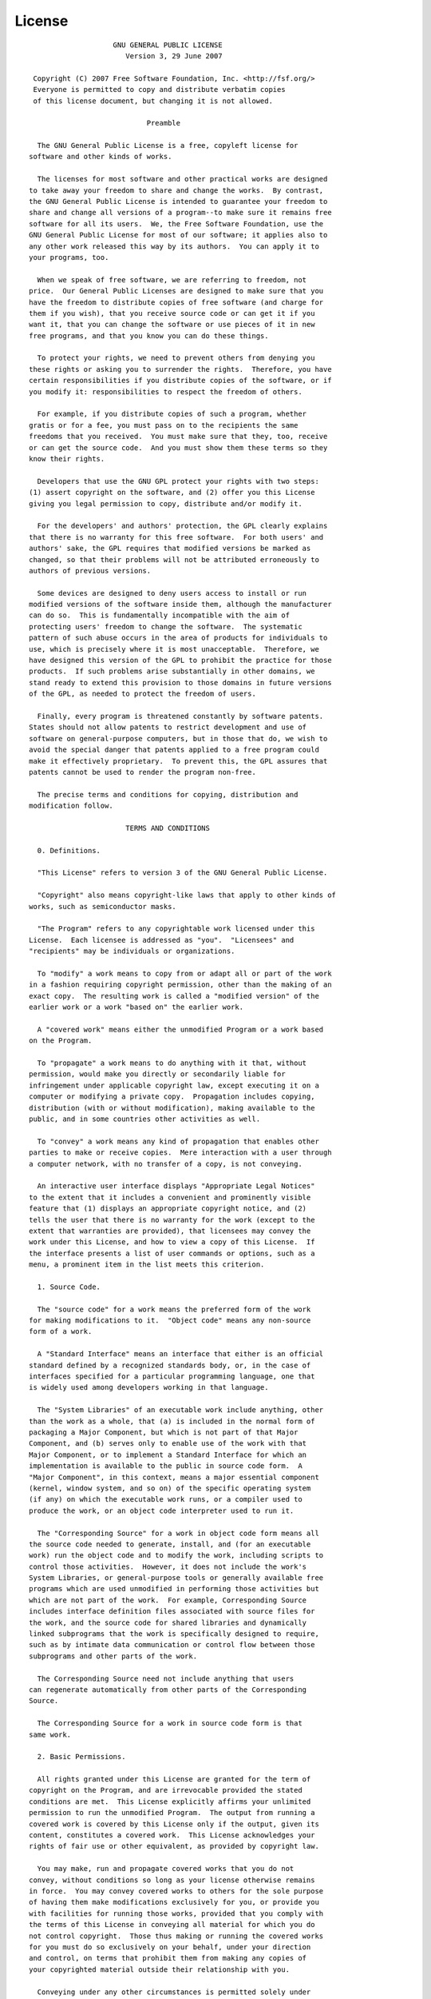 License
=======

::

                            GNU GENERAL PUBLIC LICENSE
                               Version 3, 29 June 2007

         Copyright (C) 2007 Free Software Foundation, Inc. <http://fsf.org/>
         Everyone is permitted to copy and distribute verbatim copies
         of this license document, but changing it is not allowed.

                                    Preamble

          The GNU General Public License is a free, copyleft license for
        software and other kinds of works.

          The licenses for most software and other practical works are designed
        to take away your freedom to share and change the works.  By contrast,
        the GNU General Public License is intended to guarantee your freedom to
        share and change all versions of a program--to make sure it remains free
        software for all its users.  We, the Free Software Foundation, use the
        GNU General Public License for most of our software; it applies also to
        any other work released this way by its authors.  You can apply it to
        your programs, too.

          When we speak of free software, we are referring to freedom, not
        price.  Our General Public Licenses are designed to make sure that you
        have the freedom to distribute copies of free software (and charge for
        them if you wish), that you receive source code or can get it if you
        want it, that you can change the software or use pieces of it in new
        free programs, and that you know you can do these things.

          To protect your rights, we need to prevent others from denying you
        these rights or asking you to surrender the rights.  Therefore, you have
        certain responsibilities if you distribute copies of the software, or if
        you modify it: responsibilities to respect the freedom of others.

          For example, if you distribute copies of such a program, whether
        gratis or for a fee, you must pass on to the recipients the same
        freedoms that you received.  You must make sure that they, too, receive
        or can get the source code.  And you must show them these terms so they
        know their rights.

          Developers that use the GNU GPL protect your rights with two steps:
        (1) assert copyright on the software, and (2) offer you this License
        giving you legal permission to copy, distribute and/or modify it.

          For the developers' and authors' protection, the GPL clearly explains
        that there is no warranty for this free software.  For both users' and
        authors' sake, the GPL requires that modified versions be marked as
        changed, so that their problems will not be attributed erroneously to
        authors of previous versions.

          Some devices are designed to deny users access to install or run
        modified versions of the software inside them, although the manufacturer
        can do so.  This is fundamentally incompatible with the aim of
        protecting users' freedom to change the software.  The systematic
        pattern of such abuse occurs in the area of products for individuals to
        use, which is precisely where it is most unacceptable.  Therefore, we
        have designed this version of the GPL to prohibit the practice for those
        products.  If such problems arise substantially in other domains, we
        stand ready to extend this provision to those domains in future versions
        of the GPL, as needed to protect the freedom of users.

          Finally, every program is threatened constantly by software patents.
        States should not allow patents to restrict development and use of
        software on general-purpose computers, but in those that do, we wish to
        avoid the special danger that patents applied to a free program could
        make it effectively proprietary.  To prevent this, the GPL assures that
        patents cannot be used to render the program non-free.

          The precise terms and conditions for copying, distribution and
        modification follow.

                               TERMS AND CONDITIONS

          0. Definitions.

          "This License" refers to version 3 of the GNU General Public License.

          "Copyright" also means copyright-like laws that apply to other kinds of
        works, such as semiconductor masks.

          "The Program" refers to any copyrightable work licensed under this
        License.  Each licensee is addressed as "you".  "Licensees" and
        "recipients" may be individuals or organizations.

          To "modify" a work means to copy from or adapt all or part of the work
        in a fashion requiring copyright permission, other than the making of an
        exact copy.  The resulting work is called a "modified version" of the
        earlier work or a work "based on" the earlier work.

          A "covered work" means either the unmodified Program or a work based
        on the Program.

          To "propagate" a work means to do anything with it that, without
        permission, would make you directly or secondarily liable for
        infringement under applicable copyright law, except executing it on a
        computer or modifying a private copy.  Propagation includes copying,
        distribution (with or without modification), making available to the
        public, and in some countries other activities as well.

          To "convey" a work means any kind of propagation that enables other
        parties to make or receive copies.  Mere interaction with a user through
        a computer network, with no transfer of a copy, is not conveying.

          An interactive user interface displays "Appropriate Legal Notices"
        to the extent that it includes a convenient and prominently visible
        feature that (1) displays an appropriate copyright notice, and (2)
        tells the user that there is no warranty for the work (except to the
        extent that warranties are provided), that licensees may convey the
        work under this License, and how to view a copy of this License.  If
        the interface presents a list of user commands or options, such as a
        menu, a prominent item in the list meets this criterion.

          1. Source Code.

          The "source code" for a work means the preferred form of the work
        for making modifications to it.  "Object code" means any non-source
        form of a work.

          A "Standard Interface" means an interface that either is an official
        standard defined by a recognized standards body, or, in the case of
        interfaces specified for a particular programming language, one that
        is widely used among developers working in that language.

          The "System Libraries" of an executable work include anything, other
        than the work as a whole, that (a) is included in the normal form of
        packaging a Major Component, but which is not part of that Major
        Component, and (b) serves only to enable use of the work with that
        Major Component, or to implement a Standard Interface for which an
        implementation is available to the public in source code form.  A
        "Major Component", in this context, means a major essential component
        (kernel, window system, and so on) of the specific operating system
        (if any) on which the executable work runs, or a compiler used to
        produce the work, or an object code interpreter used to run it.

          The "Corresponding Source" for a work in object code form means all
        the source code needed to generate, install, and (for an executable
        work) run the object code and to modify the work, including scripts to
        control those activities.  However, it does not include the work's
        System Libraries, or general-purpose tools or generally available free
        programs which are used unmodified in performing those activities but
        which are not part of the work.  For example, Corresponding Source
        includes interface definition files associated with source files for
        the work, and the source code for shared libraries and dynamically
        linked subprograms that the work is specifically designed to require,
        such as by intimate data communication or control flow between those
        subprograms and other parts of the work.

          The Corresponding Source need not include anything that users
        can regenerate automatically from other parts of the Corresponding
        Source.

          The Corresponding Source for a work in source code form is that
        same work.

          2. Basic Permissions.

          All rights granted under this License are granted for the term of
        copyright on the Program, and are irrevocable provided the stated
        conditions are met.  This License explicitly affirms your unlimited
        permission to run the unmodified Program.  The output from running a
        covered work is covered by this License only if the output, given its
        content, constitutes a covered work.  This License acknowledges your
        rights of fair use or other equivalent, as provided by copyright law.

          You may make, run and propagate covered works that you do not
        convey, without conditions so long as your license otherwise remains
        in force.  You may convey covered works to others for the sole purpose
        of having them make modifications exclusively for you, or provide you
        with facilities for running those works, provided that you comply with
        the terms of this License in conveying all material for which you do
        not control copyright.  Those thus making or running the covered works
        for you must do so exclusively on your behalf, under your direction
        and control, on terms that prohibit them from making any copies of
        your copyrighted material outside their relationship with you.

          Conveying under any other circumstances is permitted solely under
        the conditions stated below.  Sublicensing is not allowed; section 10
        makes it unnecessary.

          3. Protecting Users' Legal Rights From Anti-Circumvention Law.

          No covered work shall be deemed part of an effective technological
        measure under any applicable law fulfilling obligations under article
        11 of the WIPO copyright treaty adopted on 20 December 1996, or
        similar laws prohibiting or restricting circumvention of such
        measures.

          When you convey a covered work, you waive any legal power to forbid
        circumvention of technological measures to the extent such circumvention
        is effected by exercising rights under this License with respect to
        the covered work, and you disclaim any intention to limit operation or
        modification of the work as a means of enforcing, against the work's
        users, your or third parties' legal rights to forbid circumvention of
        technological measures.

          4. Conveying Verbatim Copies.

          You may convey verbatim copies of the Program's source code as you
        receive it, in any medium, provided that you conspicuously and
        appropriately publish on each copy an appropriate copyright notice;
        keep intact all notices stating that this License and any
        non-permissive terms added in accord with section 7 apply to the code;
        keep intact all notices of the absence of any warranty; and give all
        recipients a copy of this License along with the Program.

          You may charge any price or no price for each copy that you convey,
        and you may offer support or warranty protection for a fee.

          5. Conveying Modified Source Versions.

          You may convey a work based on the Program, or the modifications to
        produce it from the Program, in the form of source code under the
        terms of section 4, provided that you also meet all of these conditions:

            a) The work must carry prominent notices stating that you modified
            it, and giving a relevant date.

            b) The work must carry prominent notices stating that it is
            released under this License and any conditions added under section
            7.  This requirement modifies the requirement in section 4 to
            "keep intact all notices".

            c) You must license the entire work, as a whole, under this
            License to anyone who comes into possession of a copy.  This
            License will therefore apply, along with any applicable section 7
            additional terms, to the whole of the work, and all its parts,
            regardless of how they are packaged.  This License gives no
            permission to license the work in any other way, but it does not
            invalidate such permission if you have separately received it.

            d) If the work has interactive user interfaces, each must display
            Appropriate Legal Notices; however, if the Program has interactive
            interfaces that do not display Appropriate Legal Notices, your
            work need not make them do so.

          A compilation of a covered work with other separate and independent
        works, which are not by their nature extensions of the covered work,
        and which are not combined with it such as to form a larger program,
        in or on a volume of a storage or distribution medium, is called an
        "aggregate" if the compilation and its resulting copyright are not
        used to limit the access or legal rights of the compilation's users
        beyond what the individual works permit.  Inclusion of a covered work
        in an aggregate does not cause this License to apply to the other
        parts of the aggregate.

          6. Conveying Non-Source Forms.

          You may convey a covered work in object code form under the terms
        of sections 4 and 5, provided that you also convey the
        machine-readable Corresponding Source under the terms of this License,
        in one of these ways:

            a) Convey the object code in, or embodied in, a physical product
            (including a physical distribution medium), accompanied by the
            Corresponding Source fixed on a durable physical medium
            customarily used for software interchange.

            b) Convey the object code in, or embodied in, a physical product
            (including a physical distribution medium), accompanied by a
            written offer, valid for at least three years and valid for as
            long as you offer spare parts or customer support for that product
            model, to give anyone who possesses the object code either (1) a
            copy of the Corresponding Source for all the software in the
            product that is covered by this License, on a durable physical
            medium customarily used for software interchange, for a price no
            more than your reasonable cost of physically performing this
            conveying of source, or (2) access to copy the
            Corresponding Source from a network server at no charge.

            c) Convey individual copies of the object code with a copy of the
            written offer to provide the Corresponding Source.  This
            alternative is allowed only occasionally and noncommercially, and
            only if you received the object code with such an offer, in accord
            with subsection 6b.

            d) Convey the object code by offering access from a designated
            place (gratis or for a charge), and offer equivalent access to the
            Corresponding Source in the same way through the same place at no
            further charge.  You need not require recipients to copy the
            Corresponding Source along with the object code.  If the place to
            copy the object code is a network server, the Corresponding Source
            may be on a different server (operated by you or a third party)
            that supports equivalent copying facilities, provided you maintain
            clear directions next to the object code saying where to find the
            Corresponding Source.  Regardless of what server hosts the
            Corresponding Source, you remain obligated to ensure that it is
            available for as long as needed to satisfy these requirements.

            e) Convey the object code using peer-to-peer transmission, provided
            you inform other peers where the object code and Corresponding
            Source of the work are being offered to the general public at no
            charge under subsection 6d.

          A separable portion of the object code, whose source code is excluded
        from the Corresponding Source as a System Library, need not be
        included in conveying the object code work.

          A "User Product" is either (1) a "consumer product", which means any
        tangible personal property which is normally used for personal, family,
        or household purposes, or (2) anything designed or sold for incorporation
        into a dwelling.  In determining whether a product is a consumer product,
        doubtful cases shall be resolved in favor of coverage.  For a particular
        product received by a particular user, "normally used" refers to a
        typical or common use of that class of product, regardless of the status
        of the particular user or of the way in which the particular user
        actually uses, or expects or is expected to use, the product.  A product
        is a consumer product regardless of whether the product has substantial
        commercial, industrial or non-consumer uses, unless such uses represent
        the only significant mode of use of the product.

          "Installation Information" for a User Product means any methods,
        procedures, authorization keys, or other information required to install
        and execute modified versions of a covered work in that User Product from
        a modified version of its Corresponding Source.  The information must
        suffice to ensure that the continued functioning of the modified object
        code is in no case prevented or interfered with solely because
        modification has been made.

          If you convey an object code work under this section in, or with, or
        specifically for use in, a User Product, and the conveying occurs as
        part of a transaction in which the right of possession and use of the
        User Product is transferred to the recipient in perpetuity or for a
        fixed term (regardless of how the transaction is characterized), the
        Corresponding Source conveyed under this section must be accompanied
        by the Installation Information.  But this requirement does not apply
        if neither you nor any third party retains the ability to install
        modified object code on the User Product (for example, the work has
        been installed in ROM).

          The requirement to provide Installation Information does not include a
        requirement to continue to provide support service, warranty, or updates
        for a work that has been modified or installed by the recipient, or for
        the User Product in which it has been modified or installed.  Access to a
        network may be denied when the modification itself materially and
        adversely affects the operation of the network or violates the rules and
        protocols for communication across the network.

          Corresponding Source conveyed, and Installation Information provided,
        in accord with this section must be in a format that is publicly
        documented (and with an implementation available to the public in
        source code form), and must require no special password or key for
        unpacking, reading or copying.

          7. Additional Terms.

          "Additional permissions" are terms that supplement the terms of this
        License by making exceptions from one or more of its conditions.
        Additional permissions that are applicable to the entire Program shall
        be treated as though they were included in this License, to the extent
        that they are valid under applicable law.  If additional permissions
        apply only to part of the Program, that part may be used separately
        under those permissions, but the entire Program remains governed by
        this License without regard to the additional permissions.

          When you convey a copy of a covered work, you may at your option
        remove any additional permissions from that copy, or from any part of
        it.  (Additional permissions may be written to require their own
        removal in certain cases when you modify the work.)  You may place
        additional permissions on material, added by you to a covered work,
        for which you have or can give appropriate copyright permission.

          Notwithstanding any other provision of this License, for material you
        add to a covered work, you may (if authorized by the copyright holders of
        that material) supplement the terms of this License with terms:

            a) Disclaiming warranty or limiting liability differently from the
            terms of sections 15 and 16 of this License; or

            b) Requiring preservation of specified reasonable legal notices or
            author attributions in that material or in the Appropriate Legal
            Notices displayed by works containing it; or

            c) Prohibiting misrepresentation of the origin of that material, or
            requiring that modified versions of such material be marked in
            reasonable ways as different from the original version; or

            d) Limiting the use for publicity purposes of names of licensors or
            authors of the material; or

            e) Declining to grant rights under trademark law for use of some
            trade names, trademarks, or service marks; or

            f) Requiring indemnification of licensors and authors of that
            material by anyone who conveys the material (or modified versions of
            it) with contractual assumptions of liability to the recipient, for
            any liability that these contractual assumptions directly impose on
            those licensors and authors.

          All other non-permissive additional terms are considered "further
        restrictions" within the meaning of section 10.  If the Program as you
        received it, or any part of it, contains a notice stating that it is
        governed by this License along with a term that is a further
        restriction, you may remove that term.  If a license document contains
        a further restriction but permits relicensing or conveying under this
        License, you may add to a covered work material governed by the terms
        of that license document, provided that the further restriction does
        not survive such relicensing or conveying.

          If you add terms to a covered work in accord with this section, you
        must place, in the relevant source files, a statement of the
        additional terms that apply to those files, or a notice indicating
        where to find the applicable terms.

          Additional terms, permissive or non-permissive, may be stated in the
        form of a separately written license, or stated as exceptions;
        the above requirements apply either way.

          8. Termination.

          You may not propagate or modify a covered work except as expressly
        provided under this License.  Any attempt otherwise to propagate or
        modify it is void, and will automatically terminate your rights under
        this License (including any patent licenses granted under the third
        paragraph of section 11).

          However, if you cease all violation of this License, then your
        license from a particular copyright holder is reinstated (a)
        provisionally, unless and until the copyright holder explicitly and
        finally terminates your license, and (b) permanently, if the copyright
        holder fails to notify you of the violation by some reasonable means
        prior to 60 days after the cessation.

          Moreover, your license from a particular copyright holder is
        reinstated permanently if the copyright holder notifies you of the
        violation by some reasonable means, this is the first time you have
        received notice of violation of this License (for any work) from that
        copyright holder, and you cure the violation prior to 30 days after
        your receipt of the notice.

          Termination of your rights under this section does not terminate the
        licenses of parties who have received copies or rights from you under
        this License.  If your rights have been terminated and not permanently
        reinstated, you do not qualify to receive new licenses for the same
        material under section 10.

          9. Acceptance Not Required for Having Copies.

          You are not required to accept this License in order to receive or
        run a copy of the Program.  Ancillary propagation of a covered work
        occurring solely as a consequence of using peer-to-peer transmission
        to receive a copy likewise does not require acceptance.  However,
        nothing other than this License grants you permission to propagate or
        modify any covered work.  These actions infringe copyright if you do
        not accept this License.  Therefore, by modifying or propagating a
        covered work, you indicate your acceptance of this License to do so.

          10. Automatic Licensing of Downstream Recipients.

          Each time you convey a covered work, the recipient automatically
        receives a license from the original licensors, to run, modify and
        propagate that work, subject to this License.  You are not responsible
        for enforcing compliance by third parties with this License.

          An "entity transaction" is a transaction transferring control of an
        organization, or substantially all assets of one, or subdividing an
        organization, or merging organizations.  If propagation of a covered
        work results from an entity transaction, each party to that
        transaction who receives a copy of the work also receives whatever
        licenses to the work the party's predecessor in interest had or could
        give under the previous paragraph, plus a right to possession of the
        Corresponding Source of the work from the predecessor in interest, if
        the predecessor has it or can get it with reasonable efforts.

          You may not impose any further restrictions on the exercise of the
        rights granted or affirmed under this License.  For example, you may
        not impose a license fee, royalty, or other charge for exercise of
        rights granted under this License, and you may not initiate litigation
        (including a cross-claim or counterclaim in a lawsuit) alleging that
        any patent claim is infringed by making, using, selling, offering for
        sale, or importing the Program or any portion of it.

          11. Patents.

          A "contributor" is a copyright holder who authorizes use under this
        License of the Program or a work on which the Program is based.  The
        work thus licensed is called the contributor's "contributor version".

          A contributor's "essential patent claims" are all patent claims
        owned or controlled by the contributor, whether already acquired or
        hereafter acquired, that would be infringed by some manner, permitted
        by this License, of making, using, or selling its contributor version,
        but do not include claims that would be infringed only as a
        consequence of further modification of the contributor version.  For
        purposes of this definition, "control" includes the right to grant
        patent sublicenses in a manner consistent with the requirements of
        this License.

          Each contributor grants you a non-exclusive, worldwide, royalty-free
        patent license under the contributor's essential patent claims, to
        make, use, sell, offer for sale, import and otherwise run, modify and
        propagate the contents of its contributor version.

          In the following three paragraphs, a "patent license" is any express
        agreement or commitment, however denominated, not to enforce a patent
        (such as an express permission to practice a patent or covenant not to
        sue for patent infringement).  To "grant" such a patent license to a
        party means to make such an agreement or commitment not to enforce a
        patent against the party.

          If you convey a covered work, knowingly relying on a patent license,
        and the Corresponding Source of the work is not available for anyone
        to copy, free of charge and under the terms of this License, through a
        publicly available network server or other readily accessible means,
        then you must either (1) cause the Corresponding Source to be so
        available, or (2) arrange to deprive yourself of the benefit of the
        patent license for this particular work, or (3) arrange, in a manner
        consistent with the requirements of this License, to extend the patent
        license to downstream recipients.  "Knowingly relying" means you have
        actual knowledge that, but for the patent license, your conveying the
        covered work in a country, or your recipient's use of the covered work
        in a country, would infringe one or more identifiable patents in that
        country that you have reason to believe are valid.

          If, pursuant to or in connection with a single transaction or
        arrangement, you convey, or propagate by procuring conveyance of, a
        covered work, and grant a patent license to some of the parties
        receiving the covered work authorizing them to use, propagate, modify
        or convey a specific copy of the covered work, then the patent license
        you grant is automatically extended to all recipients of the covered
        work and works based on it.

          A patent license is "discriminatory" if it does not include within
        the scope of its coverage, prohibits the exercise of, or is
        conditioned on the non-exercise of one or more of the rights that are
        specifically granted under this License.  You may not convey a covered
        work if you are a party to an arrangement with a third party that is
        in the business of distributing software, under which you make payment
        to the third party based on the extent of your activity of conveying
        the work, and under which the third party grants, to any of the
        parties who would receive the covered work from you, a discriminatory
        patent license (a) in connection with copies of the covered work
        conveyed by you (or copies made from those copies), or (b) primarily
        for and in connection with specific products or compilations that
        contain the covered work, unless you entered into that arrangement,
        or that patent license was granted, prior to 28 March 2007.

          Nothing in this License shall be construed as excluding or limiting
        any implied license or other defenses to infringement that may
        otherwise be available to you under applicable patent law.

          12. No Surrender of Others' Freedom.

          If conditions are imposed on you (whether by court order, agreement or
        otherwise) that contradict the conditions of this License, they do not
        excuse you from the conditions of this License.  If you cannot convey a
        covered work so as to satisfy simultaneously your obligations under this
        License and any other pertinent obligations, then as a consequence you may
        not convey it at all.  For example, if you agree to terms that obligate you
        to collect a royalty for further conveying from those to whom you convey
        the Program, the only way you could satisfy both those terms and this
        License would be to refrain entirely from conveying the Program.

          13. Use with the GNU Affero General Public License.

          Notwithstanding any other provision of this License, you have
        permission to link or combine any covered work with a work licensed
        under version 3 of the GNU Affero General Public License into a single
        combined work, and to convey the resulting work.  The terms of this
        License will continue to apply to the part which is the covered work,
        but the special requirements of the GNU Affero General Public License,
        section 13, concerning interaction through a network will apply to the
        combination as such.

          14. Revised Versions of this License.

          The Free Software Foundation may publish revised and/or new versions of
        the GNU General Public License from time to time.  Such new versions will
        be similar in spirit to the present version, but may differ in detail to
        address new problems or concerns.

          Each version is given a distinguishing version number.  If the
        Program specifies that a certain numbered version of the GNU General
        Public License "or any later version" applies to it, you have the
        option of following the terms and conditions either of that numbered
        version or of any later version published by the Free Software
        Foundation.  If the Program does not specify a version number of the
        GNU General Public License, you may choose any version ever published
        by the Free Software Foundation.

          If the Program specifies that a proxy can decide which future
        versions of the GNU General Public License can be used, that proxy's
        public statement of acceptance of a version permanently authorizes you
        to choose that version for the Program.

          Later license versions may give you additional or different
        permissions.  However, no additional obligations are imposed on any
        author or copyright holder as a result of your choosing to follow a
        later version.

          15. Disclaimer of Warranty.

          THERE IS NO WARRANTY FOR THE PROGRAM, TO THE EXTENT PERMITTED BY
        APPLICABLE LAW.  EXCEPT WHEN OTHERWISE STATED IN WRITING THE COPYRIGHT
        HOLDERS AND/OR OTHER PARTIES PROVIDE THE PROGRAM "AS IS" WITHOUT WARRANTY
        OF ANY KIND, EITHER EXPRESSED OR IMPLIED, INCLUDING, BUT NOT LIMITED TO,
        THE IMPLIED WARRANTIES OF MERCHANTABILITY AND FITNESS FOR A PARTICULAR
        PURPOSE.  THE ENTIRE RISK AS TO THE QUALITY AND PERFORMANCE OF THE PROGRAM
        IS WITH YOU.  SHOULD THE PROGRAM PROVE DEFECTIVE, YOU ASSUME THE COST OF
        ALL NECESSARY SERVICING, REPAIR OR CORRECTION.

          16. Limitation of Liability.

          IN NO EVENT UNLESS REQUIRED BY APPLICABLE LAW OR AGREED TO IN WRITING
        WILL ANY COPYRIGHT HOLDER, OR ANY OTHER PARTY WHO MODIFIES AND/OR CONVEYS
        THE PROGRAM AS PERMITTED ABOVE, BE LIABLE TO YOU FOR DAMAGES, INCLUDING ANY
        GENERAL, SPECIAL, INCIDENTAL OR CONSEQUENTIAL DAMAGES ARISING OUT OF THE
        USE OR INABILITY TO USE THE PROGRAM (INCLUDING BUT NOT LIMITED TO LOSS OF
        DATA OR DATA BEING RENDERED INACCURATE OR LOSSES SUSTAINED BY YOU OR THIRD
        PARTIES OR A FAILURE OF THE PROGRAM TO OPERATE WITH ANY OTHER PROGRAMS),
        EVEN IF SUCH HOLDER OR OTHER PARTY HAS BEEN ADVISED OF THE POSSIBILITY OF
        SUCH DAMAGES.

          17. Interpretation of Sections 15 and 16.

          If the disclaimer of warranty and limitation of liability provided
        above cannot be given local legal effect according to their terms,
        reviewing courts shall apply local law that most closely approximates
        an absolute waiver of all civil liability in connection with the
        Program, unless a warranty or assumption of liability accompanies a
        copy of the Program in return for a fee.

                             END OF TERMS AND CONDITIONS

                    How to Apply These Terms to Your New Programs

          If you develop a new program, and you want it to be of the greatest
        possible use to the public, the best way to achieve this is to make it
        free software which everyone can redistribute and change under these terms.

          To do so, attach the following notices to the program.  It is safest
        to attach them to the start of each source file to most effectively
        state the exclusion of warranty; and each file should have at least
        the "copyright" line and a pointer to where the full notice is found.

            <one line to give the program's name and a brief idea of what it does.>
            Copyright (C) <year>  <name of author>

            This program is free software: you can redistribute it and/or modify
            it under the terms of the GNU General Public License as published by
            the Free Software Foundation, either version 3 of the License, or
            (at your option) any later version.

            This program is distributed in the hope that it will be useful,
            but WITHOUT ANY WARRANTY; without even the implied warranty of
            MERCHANTABILITY or FITNESS FOR A PARTICULAR PURPOSE.  See the
            GNU General Public License for more details.

            You should have received a copy of the GNU General Public License
            along with this program.  If not, see <http://www.gnu.org/licenses/>.

        Also add information on how to contact you by electronic and paper mail.

          If the program does terminal interaction, make it output a short
        notice like this when it starts in an interactive mode:

            <program>  Copyright (C) <year>  <name of author>
            This program comes with ABSOLUTELY NO WARRANTY; for details type `show w'.
            This is free software, and you are welcome to redistribute it
            under certain conditions; type `show c' for details.

        The hypothetical commands `show w' and `show c' should show the appropriate
        parts of the General Public License.  Of course, your program's commands
        might be different; for a GUI interface, you would use an "about box".

          You should also get your employer (if you work as a programmer) or school,
        if any, to sign a "copyright disclaimer" for the program, if necessary.
        For more information on this, and how to apply and follow the GNU GPL, see
        <http://www.gnu.org/licenses/>.

          The GNU General Public License does not permit incorporating your program
        into proprietary programs.  If your program is a subroutine library, you
        may consider it more useful to permit linking proprietary applications with
        the library.  If this is what you want to do, use the GNU Lesser General
        Public License instead of this License.  But first, please read
        <http://www.gnu.org/philosophy/why-not-lgpl.html>.
